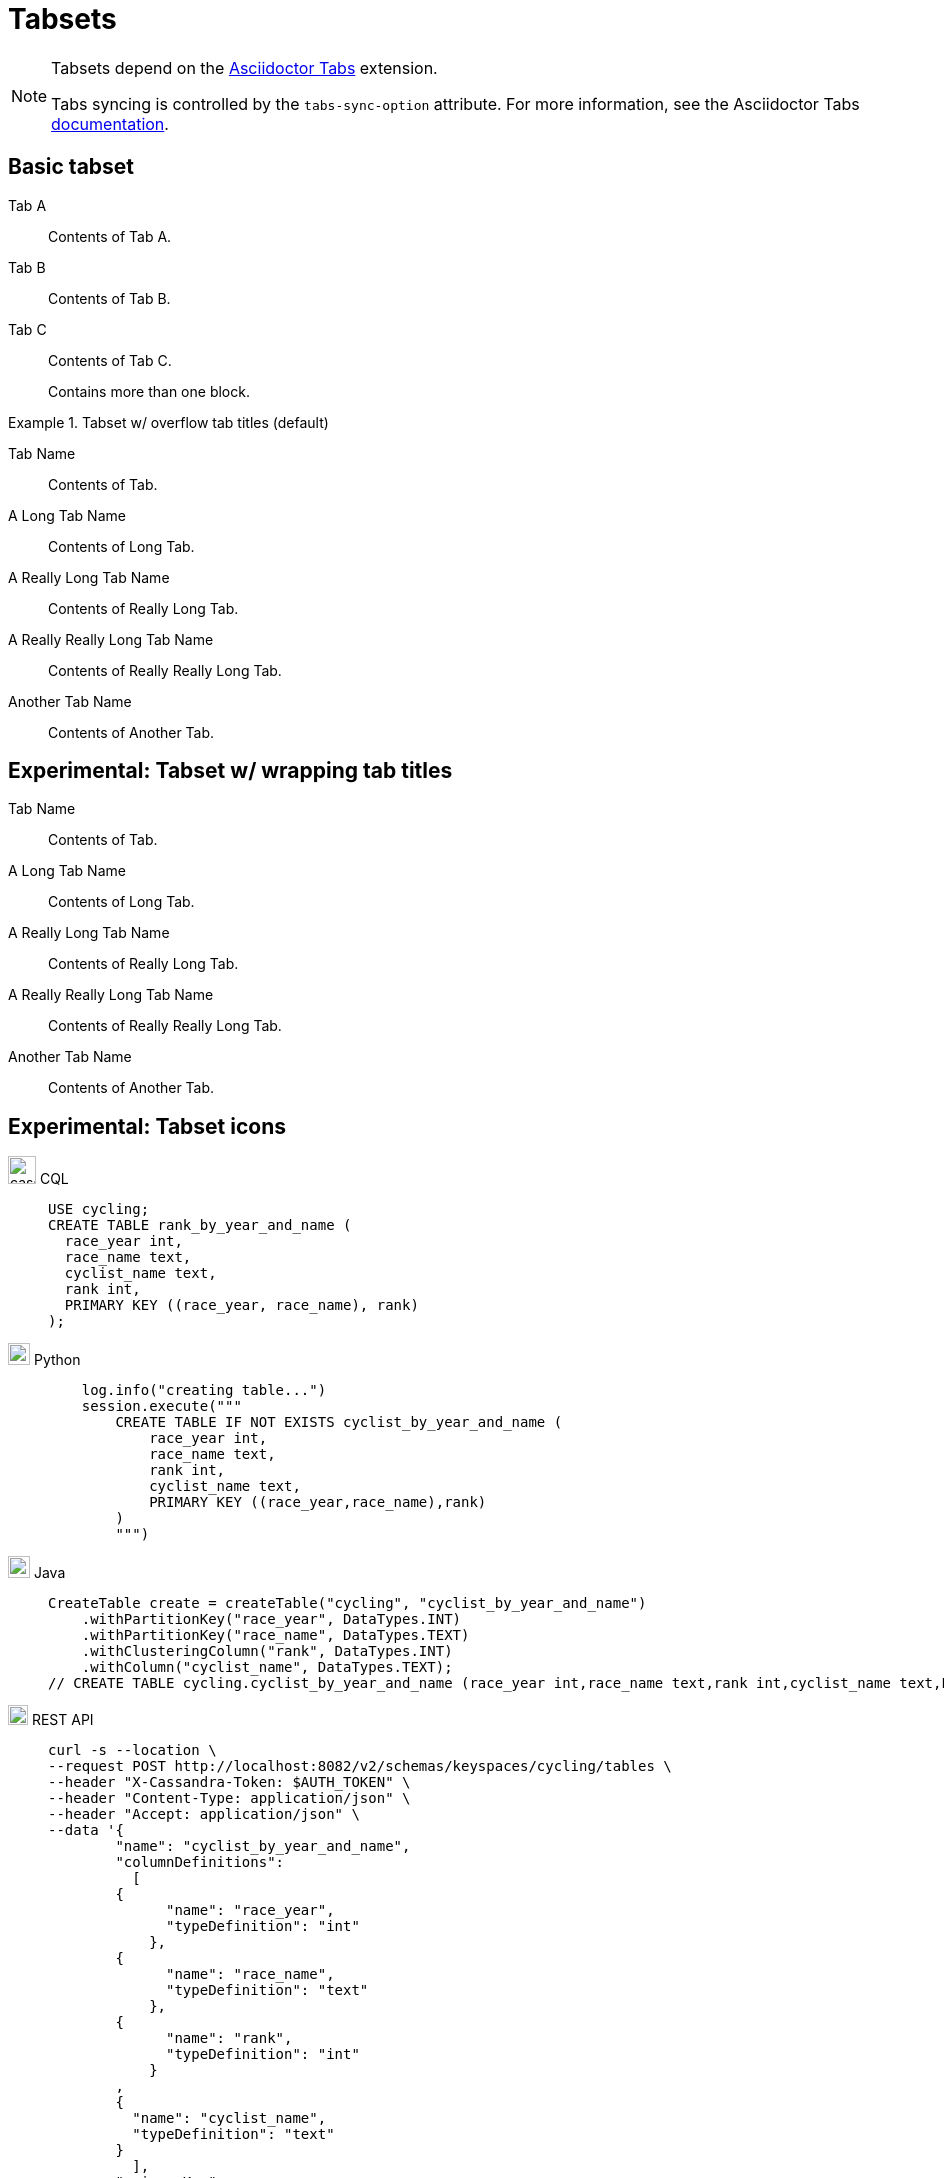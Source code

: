 = Tabsets
:idprefix:
:idseparator: -
:tabs-sync-option:
:tabs-sync-storage-key: tabs
:tabs-sync-storage-scope: session
:cassandra-icon: image:../img/cassandra-original.svg[,28]
:java-icon: image:../img/java-original.svg[,22]
:python-icon: image:../img/python-original.svg[,22]
:shell-icon: image:../img/shell-original.svg[,20]

[NOTE]
====
Tabsets depend on the https://github.com/asciidoctor/asciidoctor-tabs[Asciidoctor Tabs] extension.

Tabs syncing is controlled by the `tabs-sync-option` attribute.
For more information, see the Asciidoctor Tabs https://github.com/asciidoctor/asciidoctor-tabs#tabs-sync[documentation].
====

== Basic tabset

[tabs]
======
Tab A:: Contents of Tab A.

Tab B::
+
Contents of Tab B.

Tab C::
+
--
Contents of Tab C.

Contains more than one block.
--
======

.Tabset w/ overflow tab titles (default)
[tabs]
======
Tab Name:: Contents of Tab.

A Long Tab Name::
+
Contents of Long Tab.

A Really Long Tab Name::
+
Contents of Really Long Tab.

A Really Really Long Tab Name::
+
Contents of Really Really Long Tab.

Another Tab Name::
+
Contents of Another Tab.
======

== Experimental: Tabset w/ wrapping tab titles

[tabs.wrapping]
======
Tab Name:: Contents of Tab.

A Long Tab Name::
+
Contents of Long Tab.

A Really Long Tab Name::
+
Contents of Really Long Tab.

A Really Really Long Tab Name::
+
Contents of Really Really Long Tab.

Another Tab Name::
+
Contents of Another Tab.
======

== Experimental: Tabset icons

[tabs]
======
{cassandra-icon} CQL::
+
[source,sql]
----
USE cycling;
CREATE TABLE rank_by_year_and_name (
  race_year int,
  race_name text,
  cyclist_name text,
  rank int,
  PRIMARY KEY ((race_year, race_name), rank)
);
----

{python-icon} Python::
+
[source,python]
----
    log.info("creating table...")
    session.execute("""
        CREATE TABLE IF NOT EXISTS cyclist_by_year_and_name (
            race_year int,
            race_name text,
            rank int,
            cyclist_name text,
            PRIMARY KEY ((race_year,race_name),rank)
        )
        """)
----

{java-icon} Java::
+
[source,java]
----
CreateTable create = createTable("cycling", "cyclist_by_year_and_name")
    .withPartitionKey("race_year", DataTypes.INT)
    .withPartitionKey("race_name", DataTypes.TEXT)
    .withClusteringColumn("rank", DataTypes.INT)
    .withColumn("cyclist_name", DataTypes.TEXT);
// CREATE TABLE cycling.cyclist_by_year_and_name (race_year int,race_name text,rank int,cyclist_name text,PRIMARY KEY((race_year,race_name),rank))
----

{shell-icon} REST API::
+
[source,json]
----
curl -s --location \
--request POST http://localhost:8082/v2/schemas/keyspaces/cycling/tables \
--header "X-Cassandra-Token: $AUTH_TOKEN" \
--header "Content-Type: application/json" \
--header "Accept: application/json" \
--data '{
	"name": "cyclist_by_year_and_name",
	"columnDefinitions":
	  [
        {
	      "name": "race_year",
	      "typeDefinition": "int"
	    },
        {
	      "name": "race_name",
	      "typeDefinition": "text"
	    },
        {
	      "name": "rank",
	      "typeDefinition": "int"
	    }
        ,
        {
          "name": "cyclist_name",
          "typeDefinition": "text"
        }
	  ],
	"primaryKey":
	  {
	    "partitionKey": ["race_year", "race_name"],
	    "clusteringKey": ["rank"]
	  },
	"tableOptions":
	  {
	    "defaultTimeToLive": 0,
	    "clusteringExpression":
	      [{ "column": "rank", "order": "ASC" }]
	  }
}'
----
======

== Examples

=== Tabset w/ only code blocks

[tabs]
======
Command::
+
[source,curl]
----
curl -s -L -X GET https://$ASTRA_CLUSTER_ID-$ASTRA_REGION.apps.astra.datastax.com/api/rest/v2/schemas/keyspaces/users_keyspace \
-H "X-Cassandra-Token: $ASTRA_DB_APPLICATION_TOKEN" \
-H "Content-Type: application/json" \
-H "Accept: application/json"
----

Result::
+
[source,console]
----
{"data":{"name":"users_keyspace"}}
----
======

=== Complex tabset w/ nested tabsets

[tabs]
======
Tarball::
+
. If you haven't already, start by downloading the Cassandra binary tarball.
For example, to download Cassandra 4.1.2:
+
[tabs]
====
cURL::
+
--
[source,shell]
----
curl -OL https://archive.apache.org/dist/cassandra/4.1.2/apache-cassandra-4.1.2-bin.tar.gz
----
--

Wget::
+
--
[source,shell]
----
wget https://archive.apache.org/dist/cassandra/4.1.2/apache-cassandra-4.1.2-bin.tar.gz
----
--
====
+
[NOTE]
====
To download a different version of Cassandra, visit the https://archive.apache.org/dist/cassandra/[Apache Archives].
====
+
. (Optional) Verify the integrity of the downloaded tarball using one of the methods https://www.apache.org/dyn/closer.cgi#verify[here].
+
.. For example, to verify the SHA256 hash of the downloaded file using GPG:
+
[source,shell]
----
gpg --print-md SHA256 apache-cassandra-4.1.2-bin.tar.gz
----
+
.. Compare the output with the contents of the SHA256 file:
+
[source,shell]
----
curl -L https://archive.apache.org/dist/cassandra/4.1.2/apache-cassandra-4.1.2-bin.tar.gz.sha256
----

Debian::
+
. (Optional) Verify the integrity of the downloaded tarball using one of the methods https://www.apache.org/dyn/closer.cgi#verify[here].
+
.. For example, to verify the SHA256 hash of the downloaded file using GPG:
+
[tabs]
====
Command::
+
--
[source,shell]
----
gpg --print-md SHA256 apache-cassandra-4.1.2-bin.tar.gz
----
--

Result::
+
--
[source,console]
----
apache-cassandra-4.1.2-bin.tar.gz: 7CE3103A 76B8AF76 FFD8488D 6BF484E1 F1751196
                                   17F3205A E0526C71 D816C6F7
----
--
====
+
.. Compare the output with the contents of the SHA256 file:
+
[tabs]
====
cURL::
+
--
[source,shell]
----
curl -L https://archive.apache.org/dist/cassandra/4.1.2/apache-cassandra-4.1.2-bin.tar.gz.sha256
----
--

Wget::
+
--
[source,shell]
----
wget --quiet -O - https://archive.apache.org/dist/cassandra/4.1.2/apache-cassandra-4.1.2-bin.tar.gz.sha256
----
--

Result::
+
--
[source,console]
----
7ce3103a76b8af76ffd8488d6bf484e1f175119617f3205ae0526c71d816c6f7
----
--
====

CentOS:: Just text.
======


